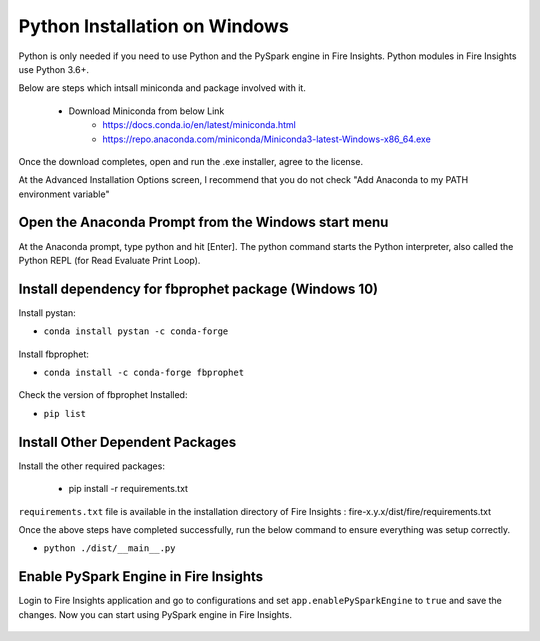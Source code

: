 Python Installation on Windows
++++++++++++++++++++++++++++++++

Python is only needed if you need to use Python and the PySpark engine in Fire Insights. Python modules in Fire Insights use Python 3.6+.

Below are steps which intsall miniconda and package involved with it.

  * Download Miniconda from below Link
     * https://docs.conda.io/en/latest/miniconda.html
     * https://repo.anaconda.com/miniconda/Miniconda3-latest-Windows-x86_64.exe
 

Once the download completes, open and run the .exe installer, agree to the license.

At the Advanced Installation Options screen, I recommend that you do not check "Add Anaconda to my PATH environment variable"


Open the Anaconda Prompt from the Windows start menu
----------------------------------------------------

At the Anaconda prompt, type python and hit [Enter]. The python command starts the Python interpreter, also called the Python REPL (for Read Evaluate Print Loop).

.. figure:: ../_assets/installation/anaconda_cmd.PNG
   :alt: Installations
   :align: center
   :width: 60%

Install dependency for fbprophet package (Windows 10)
----------------------------------------- 

Install pystan:

* ``conda install pystan -c conda-forge``

.. figure:: ../_assets/installation/conda-pystan.PNG
   :alt: Installations
   :align: center
   :width: 60%

Install fbprophet:

* ``conda install -c conda-forge fbprophet``

.. figure:: ../_assets/installation/fbprophet_conda.PNG
   :alt: Installations
   :align: center
   :width: 60%

Check the version of fbprophet Installed:

* ``pip list``

.. figure:: ../_assets/installation/piplist_conda.PNG
   :alt: Installations
   :align: center
   :width: 60%

Install Other Dependent Packages
----------------------

Install the other required packages:

   * pip install -r requirements.txt
   
``requirements.txt`` file is available in the installation directory of Fire Insights : fire-x.y.x/dist/fire/requirements.txt

Once the above steps have completed successfully, run the below command to ensure everything was setup correctly.

* ``python ./dist/__main__.py``

.. figure:: ../_assets/installation/pyspark_server.PNG
   :alt: Installations
   :align: center
   :width: 60%

Enable PySpark Engine in Fire Insights
--------------------------------------

Login to Fire Insights application and go to configurations and set ``app.enablePySparkEngine`` to ``true`` and save the changes. Now you can start using PySpark engine in Fire Insights. 

.. figure:: ../_assets/installation/pyspark_url.PNG
   :alt: Installations
   :align: center
   :width: 60%


